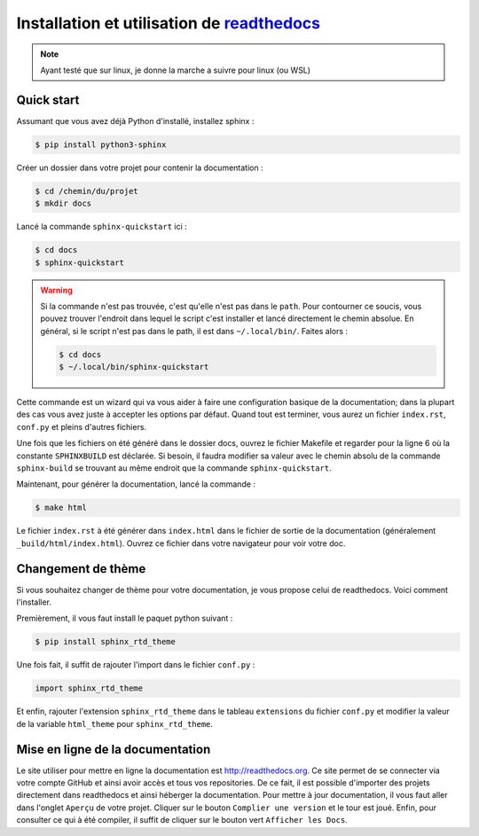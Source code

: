 Installation et utilisation de `readthedocs <http://readthedocs.org>`_
======================================================================

.. note:: Ayant testé que sur linux, je donne la marche a suivre pour linux (ou WSL)

Quick start
-----------

Assumant que vous avez déjà Python d'installé, installez sphinx :

.. code-block:: bash

   $ pip install python3-sphinx

Créer un dossier dans votre projet pour contenir la documentation :

.. code-block:: bash

   $ cd /chemin/du/projet
   $ mkdir docs

Lancé la commande ``sphinx-quickstart`` ici :

.. code-block:: bash

   $ cd docs
   $ sphinx-quickstart

.. warning:: Si la commande n'est pas trouvée, c'est qu'elle n'est pas dans le ``path``. Pour contourner ce soucis, vous pouvez trouver l'endroit dans lequel le script c'est installer et lancé directement le chemin absolue. En général, si le script n'est pas dans le path, il est dans ``~/.local/bin/``. Faites alors :

  .. code-block:: bash

     $ cd docs
     $ ~/.local/bin/sphinx-quickstart

Cette commande est un wizard qui va vous aider à faire une configuration basique de la documentation; dans la plupart des 
cas vous avez juste à accepter les options par défaut. Quand tout est terminer, vous aurez un fichier ``index.rst``, ``conf.py`` et pleins d'autres fichiers.

Une fois que les fichiers on été généré dans le dossier docs, ouvrez le fichier Makefile et regarder pour la ligne 6 où 
la constante ``SPHINXBUILD`` est déclarée. Si besoin, il faudra modifier sa valeur avec le chemin absolu de la commande ``sphinx-build`` se trouvant 
au même endroit que la commande ``sphinx-quickstart``.

Maintenant, pour générer la documentation, lancé la commande :

.. code-block:: bash

   $ make html

Le fichier ``index.rst`` à été générer dans ``index.html`` dans le fichier de sortie de la documentation (généralement ``_build/html/index.html``). 
Ouvrez ce fichier dans votre navigateur pour voir votre doc.

Changement de thème
-------------------

Si vous souhaitez changer de thème pour votre documentation, je vous propose celui de readthedocs. Voici comment l'installer.

Premièrement, il vous faut install le paquet python suivant :

.. code-block:: bash

   $ pip install sphinx_rtd_theme
   
Une fois fait, il suffit de rajouter l'import dans le fichier ``conf.py`` :

.. code-block:: python

   import sphinx_rtd_theme

Et enfin, rajouter l'extension ``sphinx_rtd_theme`` dans le tableau ``extensions`` du fichier ``conf.py`` et modifier la valeur de la variable ``html_theme`` pour ``sphinx_rtd_theme``.

Mise en ligne de la documentation
---------------------------------

Le site utiliser pour mettre en ligne la documentation est `<http://readthedocs.org>`_. Ce site permet de se connecter via votre compte GitHub et ainsi 
avoir accès et tous vos repositories. 
De ce fait, il est possible d'importer des projets directement dans readthedocs et ainsi héberger la documentation.
Pour mettre à jour documentation, il vous faut aller dans l'onglet ``Aperçu`` de votre projet. Cliquer sur le bouton ``Complier une version`` et le tour est joué.
Enfin, pour consulter ce qui à été compiler, il suffit de cliquer sur le bouton vert ``Afficher les Docs``.